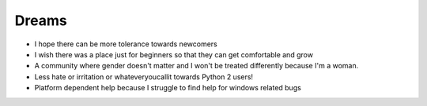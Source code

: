 Dreams
======

- I hope there can be more tolerance towards newcomers
- I wish there was a place just for beginners so that they can get comfortable and grow 
- A community where gender doesn't matter and I won't be treated differently because I'm a woman.
- Less hate or irritation or whateveryoucallit towards Python 2 users!
- Platform dependent help because I struggle to find help for windows related bugs